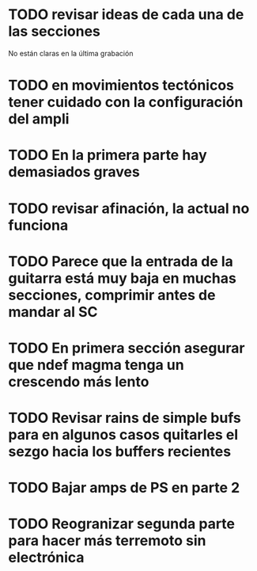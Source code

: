 
* TODO revisar ideas de cada una de las secciones
No están claras en la última grabación
* TODO en movimientos tectónicos tener cuidado con la configuración del ampli
* TODO En la primera parte hay demasiados graves
* TODO revisar afinación, la actual no funciona
* TODO Parece que la entrada de la guitarra está muy baja en muchas secciones, comprimir antes de mandar al SC
* TODO En primera sección asegurar que ndef magma tenga un crescendo más lento
* TODO Revisar rains de simple bufs para en algunos casos quitarles el sezgo hacia los buffers recientes
* TODO Bajar amps de PS en parte 2
* TODO Reogranizar segunda parte para hacer más terremoto sin electrónica
